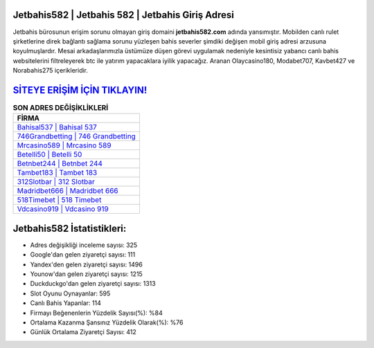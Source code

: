 ﻿Jetbahis582 | Jetbahis 582 | Jetbahis Giriş Adresi
===================================

.. image:: images/jetbahis-giris.jpg
   :width: 600
   
Jetbahis bürosunun erişim sorunu olmayan giriş domaini **jetbahis582.com** adında yansımıştır. Mobilden canlı rulet şirketlerine direk bağlantı sağlama sorunu yüzleşen bahis severler şimdiki değişen mobil giriş adresi arzusuna koyulmuşlardır. Mesai arkadaşlarımızla üstümüze düşen görevi uygulamak nedeniyle kesintisiz yabancı canlı bahis websitelerini filtreleyerek btc ile yatırım yapacaklara iyilik yapacağız. Aranan Olaycasino180, Modabet707, Kavbet427 ve Norabahis275 içerikleridir.

`SİTEYE ERİŞİM İÇİN TIKLAYIN! <https://urlday.cc/git>`_
==============

.. list-table:: **SON ADRES DEĞİŞİKLİKLERİ**
   :widths: 100
   :header-rows: 1

   * - FİRMA
   * - `Bahisal537 | Bahisal 537 <bahisal537-bahisal-537-bahisal-giris-adresi.html>`_
   * - `746Grandbetting | 746 Grandbetting <746grandbetting-746-grandbetting-grandbetting-giris-adresi.html>`_
   * - `Mrcasino589 | Mrcasino 589 <mrcasino589-mrcasino-589-mrcasino-giris-adresi.html>`_	 
   * - `Betelli50 | Betelli 50 <betelli50-betelli-50-betelli-giris-adresi.html>`_	 
   * - `Betnbet244 | Betnbet 244 <betnbet244-betnbet-244-betnbet-giris-adresi.html>`_ 
   * - `Tambet183 | Tambet 183 <tambet183-tambet-183-tambet-giris-adresi.html>`_
   * - `312Slotbar | 312 Slotbar <312slotbar-312-slotbar-slotbar-giris-adresi.html>`_	 
   * - `Madridbet666 | Madridbet 666 <madridbet666-madridbet-666-madridbet-giris-adresi.html>`_
   * - `518Timebet | 518 Timebet <518timebet-518-timebet-timebet-giris-adresi.html>`_
   * - `Vdcasino919 | Vdcasino 919 <vdcasino919-vdcasino-919-vdcasino-giris-adresi.html>`_
	 
Jetbahis582 İstatistikleri:
===================================	 
* Adres değişikliği inceleme sayısı: 325
* Google'dan gelen ziyaretçi sayısı: 111
* Yandex'den gelen ziyaretçi sayısı: 1496
* Younow'dan gelen ziyaretçi sayısı: 1215
* Duckduckgo'dan gelen ziyaretçi sayısı: 1313
* Slot Oyunu Oynayanlar: 595
* Canlı Bahis Yapanlar: 114
* Firmayı Beğenenlerin Yüzdelik Sayısı(%): %84
* Ortalama Kazanma Şansınız Yüzdelik Olarak(%): %76
* Günlük Ortalama Ziyaretçi Sayısı: 412
